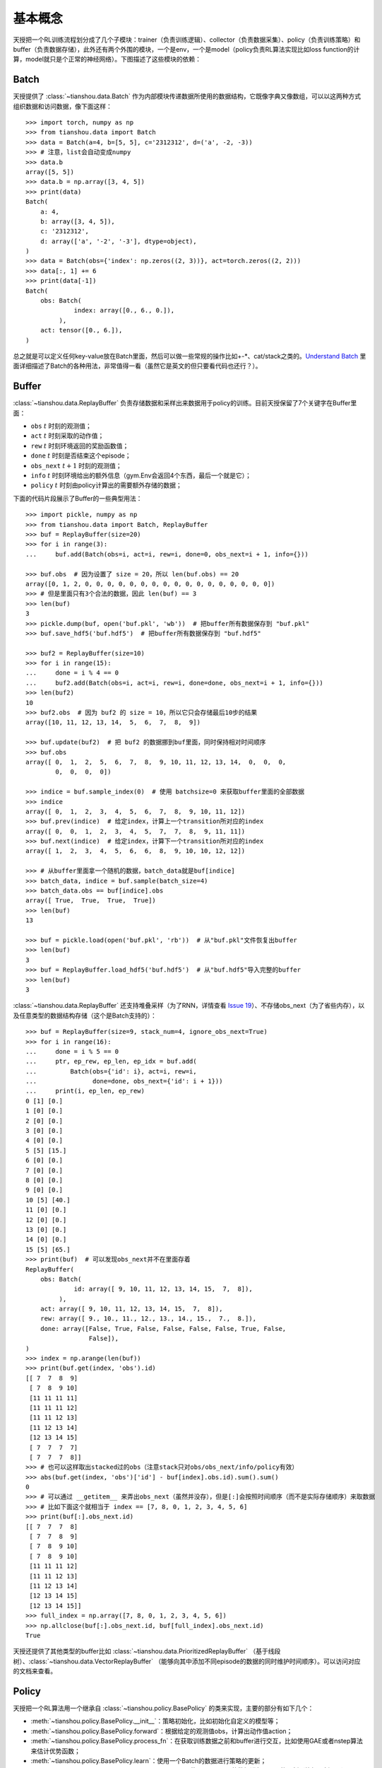 基本概念
========

天授把一个RL训练流程划分成了几个子模块：trainer（负责训练逻辑）、collector（负责数据采集）、policy（负责训练策略）和 buffer（负责数据存储），此外还有两个外围的模块，一个是env，一个是model（policy负责RL算法实现比如loss function的计算，model就只是个正常的神经网络）。下图描述了这些模块的依赖：

.. image:: /_static/images/concepts_arch.png
    :align: center
    :height: 300


Batch
-----

天授提供了 :class:`~tianshou.data.Batch` 作为内部模块传递数据所使用的数据结构，它既像字典又像数组，可以以这两种方式组织数据和访问数据，像下面这样：
::

    >>> import torch, numpy as np
    >>> from tianshou.data import Batch
    >>> data = Batch(a=4, b=[5, 5], c='2312312', d=('a', -2, -3))
    >>> # 注意，list会自动变成numpy
    >>> data.b
    array([5, 5])
    >>> data.b = np.array([3, 4, 5])
    >>> print(data)
    Batch(
        a: 4,
        b: array([3, 4, 5]),
        c: '2312312',
        d: array(['a', '-2', '-3'], dtype=object),
    )
    >>> data = Batch(obs={'index': np.zeros((2, 3))}, act=torch.zeros((2, 2)))
    >>> data[:, 1] += 6
    >>> print(data[-1])
    Batch(
        obs: Batch(
                 index: array([0., 6., 0.]),
             ),
        act: tensor([0., 6.]),
    )

总之就是可以定义任何key-value放在Batch里面，然后可以做一些常规的操作比如+-\*、cat/stack之类的。`Understand Batch </en/master/tutorials/batch.html>`_ 里面详细描述了Batch的各种用法，非常值得一看（虽然它是英文的但只要看代码也还行？）。


Buffer
------

:class:`~tianshou.data.ReplayBuffer` 负责存储数据和采样出来数据用于policy的训练。目前天授保留了7个关键字在Buffer里面：

* ``obs`` :math:`t` 时刻的观测值；
* ``act`` :math:`t` 时刻采取的动作值；
* ``rew`` :math:`t` 时刻环境返回的奖励函数值；
* ``done`` :math:`t` 时刻是否结束这个episode；
* ``obs_next`` :math:`t+1` 时刻的观测值；
* ``info`` :math:`t` 时刻环境给出的额外信息（gym.Env会返回4个东西，最后一个就是它）；
* ``policy`` :math:`t` 时刻由policy计算出的需要额外存储的数据；

下面的代码片段展示了Buffer的一些典型用法：
::

    >>> import pickle, numpy as np
    >>> from tianshou.data import Batch, ReplayBuffer
    >>> buf = ReplayBuffer(size=20)
    >>> for i in range(3):
    ...     buf.add(Batch(obs=i, act=i, rew=i, done=0, obs_next=i + 1, info={}))

    >>> buf.obs  # 因为设置了 size = 20，所以 len(buf.obs) == 20
    array([0, 1, 2, 0, 0, 0, 0, 0, 0, 0, 0, 0, 0, 0, 0, 0, 0, 0, 0, 0])
    >>> # 但是里面只有3个合法的数据，因此 len(buf) == 3
    >>> len(buf)
    3
    >>> pickle.dump(buf, open('buf.pkl', 'wb'))  # 把buffer所有数据保存到 "buf.pkl"
    >>> buf.save_hdf5('buf.hdf5')  # 把buffer所有数据保存到 "buf.hdf5"

    >>> buf2 = ReplayBuffer(size=10)
    >>> for i in range(15):
    ...     done = i % 4 == 0
    ...     buf2.add(Batch(obs=i, act=i, rew=i, done=done, obs_next=i + 1, info={}))
    >>> len(buf2)
    10
    >>> buf2.obs  # 因为 buf2 的 size = 10，所以它只会存储最后10步的结果
    array([10, 11, 12, 13, 14,  5,  6,  7,  8,  9])

    >>> buf.update(buf2)  # 把 buf2 的数据挪到buf里面，同时保持相对时间顺序
    >>> buf.obs
    array([ 0,  1,  2,  5,  6,  7,  8,  9, 10, 11, 12, 13, 14,  0,  0,  0,
            0,  0,  0,  0])

    >>> indice = buf.sample_index(0)  # 使用 batchsize=0 来获取buffer里面的全部数据
    >>> indice
    array([ 0,  1,  2,  3,  4,  5,  6,  7,  8,  9, 10, 11, 12])
    >>> buf.prev(indice)  # 给定index，计算上一个transition所对应的index
    array([ 0,  0,  1,  2,  3,  4,  5,  7,  7,  8,  9, 11, 11])
    >>> buf.next(indice)  # 给定index，计算下一个transition所对应的index
    array([ 1,  2,  3,  4,  5,  6,  6,  8,  9, 10, 10, 12, 12])

    >>> # 从buffer里面拿一个随机的数据，batch_data就是buf[indice]
    >>> batch_data, indice = buf.sample(batch_size=4)
    >>> batch_data.obs == buf[indice].obs
    array([ True,  True,  True,  True])
    >>> len(buf)
    13

    >>> buf = pickle.load(open('buf.pkl', 'rb'))  # 从"buf.pkl"文件恢复出buffer
    >>> len(buf)
    3
    >>> buf = ReplayBuffer.load_hdf5('buf.hdf5')  # 从"buf.hdf5"导入完整的buffer
    >>> len(buf)
    3

:class:`~tianshou.data.ReplayBuffer` 还支持堆叠采样（为了RNN，详情查看 `Issue 19 <https://github.com/thu-ml/tianshou/issues/19>`_）、不存储obs_next（为了省些内存），以及任意类型的数据结构存储（这个是Batch支持的）：
::

    >>> buf = ReplayBuffer(size=9, stack_num=4, ignore_obs_next=True)
    >>> for i in range(16):
    ...     done = i % 5 == 0
    ...     ptr, ep_rew, ep_len, ep_idx = buf.add(
    ...         Batch(obs={'id': i}, act=i, rew=i,
    ...               done=done, obs_next={'id': i + 1}))
    ...     print(i, ep_len, ep_rew)
    0 [1] [0.]
    1 [0] [0.]
    2 [0] [0.]
    3 [0] [0.]
    4 [0] [0.]
    5 [5] [15.]
    6 [0] [0.]
    7 [0] [0.]
    8 [0] [0.]
    9 [0] [0.]
    10 [5] [40.]
    11 [0] [0.]
    12 [0] [0.]
    13 [0] [0.]
    14 [0] [0.]
    15 [5] [65.]
    >>> print(buf)  # 可以发现obs_next并不在里面存着
    ReplayBuffer(
        obs: Batch(
                 id: array([ 9, 10, 11, 12, 13, 14, 15,  7,  8]),
             ),
        act: array([ 9, 10, 11, 12, 13, 14, 15,  7,  8]),
        rew: array([ 9., 10., 11., 12., 13., 14., 15.,  7.,  8.]),
        done: array([False, True, False, False, False, False, True, False,
                     False]),
    )
    >>> index = np.arange(len(buf))
    >>> print(buf.get(index, 'obs').id)
    [[ 7  7  8  9]
     [ 7  8  9 10]
     [11 11 11 11]
     [11 11 11 12]
     [11 11 12 13]
     [11 12 13 14]
     [12 13 14 15]
     [ 7  7  7  7]
     [ 7  7  7  8]]
    >>> # 也可以这样取出stacked过的obs（注意stack只对obs/obs_next/info/policy有效）
    >>> abs(buf.get(index, 'obs')['id'] - buf[index].obs.id).sum().sum()
    0
    >>> # 可以通过 __getitem__ 来弄出obs_next（虽然并没存），但是[:]会按照时间顺序（而不是实际存储顺序）来取数据
    >>> # 比如下面这个就相当于 index == [7, 8, 0, 1, 2, 3, 4, 5, 6]
    >>> print(buf[:].obs_next.id)
    [[ 7  7  7  8]
     [ 7  7  8  9]
     [ 7  8  9 10]
     [ 7  8  9 10]
     [11 11 11 12]
     [11 11 12 13]
     [11 12 13 14]
     [12 13 14 15]
     [12 13 14 15]]
    >>> full_index = np.array([7, 8, 0, 1, 2, 3, 4, 5, 6])
    >>> np.allclose(buf[:].obs_next.id, buf[full_index].obs_next.id)
    True

天授还提供了其他类型的buffer比如 :class:`~tianshou.data.PrioritizedReplayBuffer` （基于线段树）、:class:`~tianshou.data.VectorReplayBuffer` （能够向其中添加不同episode的数据的同时维护时间顺序）。可以访问对应的文档来查看。


Policy
------

天授把一个RL算法用一个继承自 :class:`~tianshou.policy.BasePolicy` 的类来实现，主要的部分有如下几个：

* :meth:`~tianshou.policy.BasePolicy.__init__`：策略初始化，比如初始化自定义的模型等；
* :meth:`~tianshou.policy.BasePolicy.forward`：根据给定的观测值obs，计算出动作值action；
* :meth:`~tianshou.policy.BasePolicy.process_fn`：在获取训练数据之前和buffer进行交互，比如使用GAE或者nstep算法来估计优势函数；
* :meth:`~tianshou.policy.BasePolicy.learn`：使用一个Batch的数据进行策略的更新；
* :meth:`~tianshou.policy.BasePolicy.post_process_fn`：使用一个Batch的数据进行Buffer的更新（比如更新PER）；
* :meth:`~tianshou.policy.BasePolicy.update`：最主要的接口。这个update函数先是从buffer采样出一个batch，然后调用process_fn预处理，然后learn更新策略，然后 post_process_fn完成一次迭代：``process_fn -> learn -> post_process_fn``。


.. _policy_state:

各种状态和阶段
^^^^^^^^^^^^^^

强化学习训练流程可以分为两个部分：训练部分（Training state）和测试部分（Testing State），而训练部分可以细分为采集数据阶段（Collecting state）和更新策略阶段（Updating state），两个阶段在训练过程中交替进行。
顾名思义，采集数据阶段是由collector负责的，而策略更新阶段是由policy.update负责的。

为了区分上述这些状态，可以通过检查 ``policy.training`` 和 ``policy.updating`` 来确定处于哪个状态，这边列了一张表方便查看：

+-----------------------------------+-----------------+-----------------+
|          State for policy         | policy.training | policy.updating |
+================+==================+=================+=================+
|                | Collecting state |       True      |      False      |
| Training state +------------------+-----------------+-----------------+
|                |  Updating state  |       True      |      True       |
+----------------+------------------+-----------------+-----------------+
|           Testing state           |       False     |      False      |
+-----------------------------------+-----------------+-----------------+

``policy.updating`` 实际情况下主要用于exploration，比如在各种Q-Learning算法中，在不同的policy state切换探索策略。


policy.forward
^^^^^^^^^^^^^^


``forward`` 函数接收obs计算action，输入和输出由于算法的不同而不同，但大部分情况下是这样的：``(batch, state, ...) -> batch``。

输入的Batch是环境中给出的数据（observation、reward、done 和 info)，要么来自 ``tianshou.data.Collector.collect`` （Collecting state），要么来自``tianshou.data.ReplayBuffer.sample``（Updating state）。Batch里面的所有数据第一维都是batch-size。

输出也是一个Batch，必须包含 ``act`` 关键字，可能包含 ``state`` 关键字（用于存放hiddle state，RNN使用）、``policy`` 关键字（policy计算过程中需要存储到buffer里面的中间结果，比如logprob之类的，后续更新网络需要用到），以及其他key（只不过不会被存储到buffer里面）。

比如您想要使用policy单独来evaluate一个episode，不用collect给出的函数，可以像下面这样做：
::

    # env 是 gym.Env
    obs, done = env.reset(), False
    while not done:
        batch = Batch(obs=[obs])  # 第一维是 batch size
        act = policy(batch).act[0]  # policy.forward 返回一个 batch，使用 ".act" 来取出里面action的数据
        obs, rew, done, info = env.step(act)

这边 ``Batch(obs=[obs])`` 会自动为obs下面的所有数据创建第0维，让它为batch size=1，否则神经网络没法确定batch size。


.. _process_fn:

policy.process_fn
^^^^^^^^^^^^^^^^^

``process_fn`` 用于计算时间相关的序列信息，比如计算n-step returns或者GAE returns。这边拿2-step DQN举例，公式是

.. math::

    G_t = r_t + \gamma r_{t + 1} + \gamma^2 \max_a Q(s_{t + 2}, a)

:math:`\gamma` 是 discount factor，:math:`\gamma \in [0, 1]`。下面给出了未使用天授的训练过程伪代码：
::

    s = env.reset()
    buffer = Buffer(size=10000)
    agent = DQN()
    for i in range(int(1e6)):
        a = agent.compute_action(s)
        s_, r, d, _ = env.step(a)
        buffer.store(s, a, s_, r, d)
        s = s_
        if i % 1000 == 0:
            b_s, b_a, b_s_, b_r, b_d = buffer.get(size=64)
            # 计算 2-step returns，咋算呢？
            b_ret = compute_2_step_return(buffer, b_r, b_d, ...)
            # 更新 DQN policy
            agent.update(b_s, b_a, b_s_, b_r, b_d, b_ret)

从上面伪代码可以看出我们需要一个依赖于时间相关的接口来计算2-step returns。:meth:`~tianshou.policy.BasePolicy.process_fn` 就是用来做这件事的，给它一个replay buffer、采样用的index（相当于时间t）和采样出来的batch就能计算。因为在buffer里面我们按照时间顺序存储各种数据，因此2-step returns的计算可以像下面这样简单：
::

    class DQN_2step(BasePolicy):
        """其他的代码"""

        def process_fn(self, batch, buffer, indice):
            buffer_len = len(buffer)
            batch_2 = buffer[(indice + 2) % buffer_len]
            # 上面这个代码访问batch_2.obs就是s_{t+2}，也可以像下面这样访问：
            #   batch_2_obs = buffer.obs[(indice + 2) % buffer_len]
            # 总之就是 buffer.obs[i] 和 buffer[i].obs是一个意思，但是前面的这种写法效率更高
            Q = self(batch_2, eps=0)  # shape: (batch_size, action_shape)
            maxQ = Q.max(dim=-1)
            batch.returns = batch.rew \
                + self._gamma * buffer.rew[(indice + 1) % buffer_len] \
                + self._gamma ** 2 * maxQ
            return batch

上面这个代码并没考虑 ``done = True`` 的情况，因此正确性不能保证，但是它展示了两种能够访问到 :math:`s_{t + 2}` 的方法。

至于policy的其他功能，可以参考 `tianshou.policy </en/master/api/tianshou.policy.html>`_，在最下面给出了一个宏观解释：:ref:`pseudocode`。


Collector
---------

:class:`~tianshou.data.Collector` 负责policy与env的交互和数据存储。:meth:`~tianshou.data.Collector.collect` 是collector的主要方法，它能够指定让policy和环境交互给定数目 ``n_step`` 个step或者 ``n_episode`` 个episode，并把该过程中产生的数据存储到buffer中。

:ref:`pseudocode` 给出了一个宏观层面的解释，其他collector的功能可参考对应文档。此处列出一些常用用法：

::

    policy = PGPolicy(...)  # 或者其他policy都可以
    env = gym.make("CartPole-v0")

    replay_buffer = ReplayBuffer(size=10000)

    # 这里单个env对应ReplayBuffer
    collector = Collector(policy, env, buffer=replay_buffer)

    # 多个env的话得用VectorReplayBuffer，但是collector仍然适用
    vec_buffer = VectorReplayBuffer(total_size=10000, buffer_num=3)
    # buffer_num推荐和env数量相等
    envs = DummyVectorEnv([lambda: gym.make("CartPole-v0") for _ in range(3)])
    collector = Collector(policy, envs, buffer=vec_buffer)

    # 收集3个episode
    collector.collect(n_episode=3)
    # 收集至少俩step（这个会收集三个，因为有三个env，每次收集的次数得是3的倍数）
    collector.collect(n_step=2)
    # 边收集变直播，使用render参数就可以（render传入的是时间间隔，以秒为单位）
    collector.collect(n_episode=1, render=0.03)

还有个:class:`~tianshou.data.AsyncCollector`，继承了:class:`~tianshou.data.Collector`，它支持异步的环境采样（比如环境很慢或者step时间差异很大）。不过AsyncCollector的collect的语义和上面Collector有所不同，由于异步的特性，它只能保证**至少** ``n_step`` 或者 ``n_episode`` 地收集数据。

Trainer
-------

有了之前声明的collector和policy之后，就可以用trainer把它们包起来。Trainer负责最上层训练逻辑的控制，例如训练多少次之后进行策略和环境的交互。现有的训练器包括同策略学习训练器（On-policy Trainer）和异策略学习训练器（Off-policy Trainer）。

天授未显式地将训练器抽象成一个类，因为在其他现有平台中都将类似训练器的实现抽象封装成一个类，导致用户难以二次开发。因此以函数的方式实现训练器，并提供了示例代码便于研究者进行定制化训练策略的开发。可以参考 :ref:`customized_trainer`。


.. _pseudocode:

宏观解释
--------

接下来将通过一段伪代码的讲解来阐释上述所有抽象模块的应用。
::

    # pseudocode, cannot work                                       # 对应天授实现
    s = env.reset()                                                 # 环境初始化，在env中实现
    buffer = Buffer(size=10000)                                     # buffer = tianshou.data.ReplayBuffer(size=10000)
    agent = DQN()                                                   # policy.__init__(...)
    for i in range(int(1e6)):                                       # 在Trainer中实现
        a = agent.compute_action(s)                                 # act = policy(batch, ...).act
        s_, r, d, _ = env.step(a)                                   # collector.collect(...)
        buffer.store(s, a, s_, r, d)                                # collector.collect(...)
        s = s_                                                      # collector.collect(...)
        if i % 1000 == 0:                                           # 在Trainer中实现
                                                                    # the following is done in policy.update(batch_size, buffer)
            b_s, b_a, b_s_, b_r, b_d = buffer.get(size=64)          # batch, indice = buffer.sample(batch_size)
            # 计算 2-step returns，咋算呢？
            b_ret = compute_2_step_return(buffer, b_r, b_d, ...)    # policy.process_fn(batch, buffer, indice)
            # 更新 DQN policy
            agent.update(b_s, b_a, b_s_, b_r, b_d, b_ret)           # policy.learn(batch, ...)
